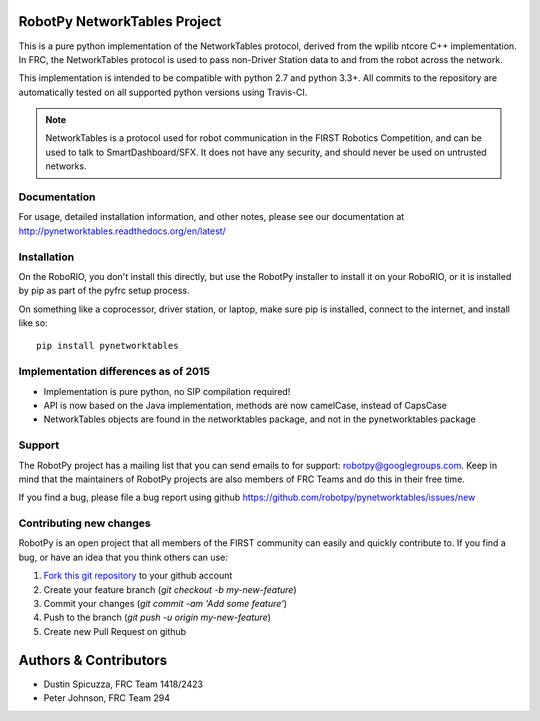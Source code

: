RobotPy NetworkTables Project
=============================

.. image:: https://travis-ci.org/robotpy/pynetworktables.svg
    :target: https://travis-ci.org/robotpy/pynetworktables

This is a pure python implementation of the NetworkTables protocol, derived
from the wpilib ntcore C++ implementation. In FRC, the NetworkTables protocol
is used to pass non-Driver Station data to and from the robot across the network.

This implementation is intended to be compatible with python 2.7 and python 3.3+.
All commits to the repository are automatically tested on all supported python
versions using Travis-CI.

.. note:: NetworkTables is a protocol used for robot communication in the
          FIRST Robotics Competition, and can be used to talk to
          SmartDashboard/SFX. It does not have any security, and should never
          be used on untrusted networks.

Documentation
-------------

For usage, detailed installation information, and other notes, please see
our documentation at http://pynetworktables.readthedocs.org/en/latest/

Installation
------------

On the RoboRIO, you don't install this directly, but use the RobotPy installer
to install it on your RoboRIO, or it is installed by pip as part of the
pyfrc setup process.

On something like a coprocessor, driver station, or laptop, make sure pip is
installed, connect to the internet, and install like so:

::

    pip install pynetworktables


Implementation differences as of 2015
-------------------------------------

* Implementation is pure python, no SIP compilation required!
* API is now based on the Java implementation, methods are
  now camelCase, instead of CapsCase
* NetworkTables objects are found in the networktables package, and
  not in the pynetworktables package

Support
-------

The RobotPy project has a mailing list that you can send emails to for
support: robotpy@googlegroups.com. Keep in mind that the maintainers of
RobotPy projects are also members of FRC Teams and do this in their free
time.

If you find a bug, please file a bug report using github
https://github.com/robotpy/pynetworktables/issues/new

Contributing new changes
------------------------

RobotPy is an open project that all members of the FIRST community can
easily and quickly contribute to. If you find a bug, or have an idea that you
think others can use:

1. `Fork this git repository <https://github.com/robotpy/pynetworktables/fork>`_ to your github account
2. Create your feature branch (`git checkout -b my-new-feature`)
3. Commit your changes (`git commit -am 'Add some feature'`)
4. Push to the branch (`git push -u origin my-new-feature`)
5. Create new Pull Request on github

Authors & Contributors
======================

* Dustin Spicuzza, FRC Team 1418/2423
* Peter Johnson, FRC Team 294


